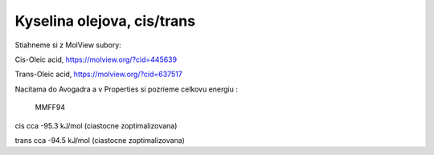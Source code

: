 Kyselina olejova, cis/trans
============================


Stiahneme si z MolView subory:

Cis-Oleic acid, https://molview.org/?cid=445639

Trans-Oleic acid, https://molview.org/?cid=637517

Nacitama do Avogadra a v Properties si pozrieme celkovu energiu :


            MMFF94  
cis          cca -95.3 kJ/mol   (ciastocne zoptimalizovana)

trans        cca -94.5 kJ/mol    (ciastocne zoptimalizovana)